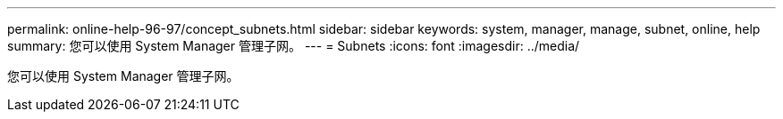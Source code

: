 ---
permalink: online-help-96-97/concept_subnets.html 
sidebar: sidebar 
keywords: system, manager, manage, subnet, online, help 
summary: 您可以使用 System Manager 管理子网。 
---
= Subnets
:icons: font
:imagesdir: ../media/


[role="lead"]
您可以使用 System Manager 管理子网。
